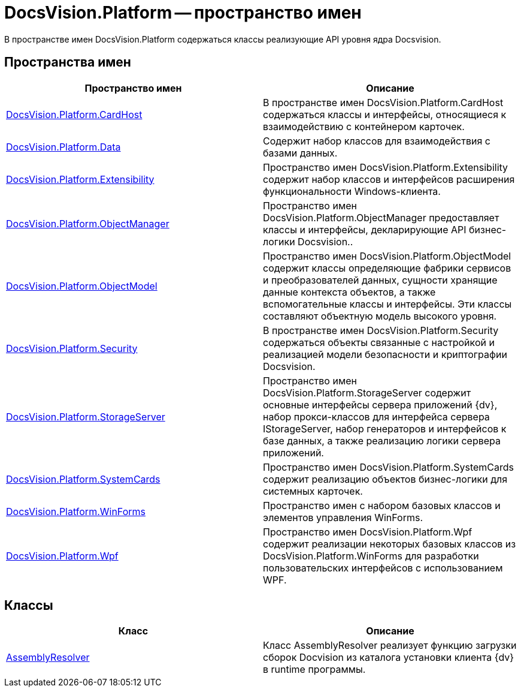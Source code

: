 = DocsVision.Platform -- пространство имен

В пространстве имен DocsVision.Platform содержаться классы реализующие API уровня ядра Docsvision.

== Пространства имен

[cols=",",options="header"]
|===
|Пространство имен |Описание
|xref:api/DocsVision/Platform/CardHost/CardHost_NS.adoc[DocsVision.Platform.CardHost] |В пространстве имен DocsVision.Platform.CardHost содержаться классы и интерфейсы, относящиеся к взаимодействию с контейнером карточек.
|xref:api/DocsVision/Platform/Data/Data_NS.adoc[DocsVision.Platform.Data] |Содержит набор классов для взаимодействия с базами данных.
|xref:api/DocsVision/Platform/Extensibility/Extensibility_NS.adoc[DocsVision.Platform.Extensibility] |Пространство имен DocsVision.Platform.Extensibility содержит набор классов и интерфейсов расширения функциональности Windows-клиента.
|xref:api/DocsVision/Platform/ObjectManager/ObjectManager_NS.adoc[DocsVision.Platform.ObjectManager] |Пространство имен DocsVision.Platform.ObjectManager предоставляет классы и интерфейсы, декларирующие API бизнес-логики Docsvision..
|xref:api/DocsVision/Platform/ObjectModel/ObjectModel_NS.adoc[DocsVision.Platform.ObjectModel] |Пространство имен DocsVision.Platform.ObjectModel содержит классы определяющие фабрики сервисов и преобразователей данных, сущности хранящие данные контекста объектов, а также вспомогательные классы и интерфейсы. Эти классы составляют объектную модель высокого уровня.
|xref:api/DocsVision/Platform/Security/Security_NS.adoc[DocsVision.Platform.Security] |В пространстве имен DocsVision.Platform.Security содержаться объекты связанные с настройкой и реализацией модели безопасности и криптографии Docsvision.
|xref:api/DocsVision/Platform/StorageServer/StorageServer_NS.adoc[DocsVision.Platform.StorageServer] |Пространство имен DocsVision.Platform.StorageServer содержит основные интерфейсы сервера приложений {dv}, набор прокси-классов для интерфейса сервера IStorageServer, набор генераторов и интерфейсов к базе данных, а также реализацию логики сервера приложений.
|xref:api/DocsVision/Platform/SystemCards/SystemCards_NS.adoc[DocsVision.Platform.SystemCards] |Пространство имен DocsVision.Platform.SystemCards содержит реализацию объектов бизнес-логики для системных карточек.
|xref:api/DocsVision/Platform/WinForms/WinForms_NS.adoc[DocsVision.Platform.WinForms] |Пространство имен с набором базовых классов и элементов управления WinForms.
|xref:api/DocsVision/Platform/Wpf/Wpf_NS.adoc[DocsVision.Platform.Wpf] |Пространство имен DocsVision.Platform.Wpf содержит реализации некоторых базовых классов из DocsVision.Platform.WinForms для разработки пользовательских интерфейсов с использованием WPF.
|===

== Классы

[cols=",",options="header"]
|===
|Класс |Описание
|xref:api/DocsVision/Platform/AssemblyResolver_CL.adoc[AssemblyResolver] |Класс AssemblyResolver реализует функцию загрузки сборок Docvision из каталога установки клиента {dv} в runtime программы.
|===




